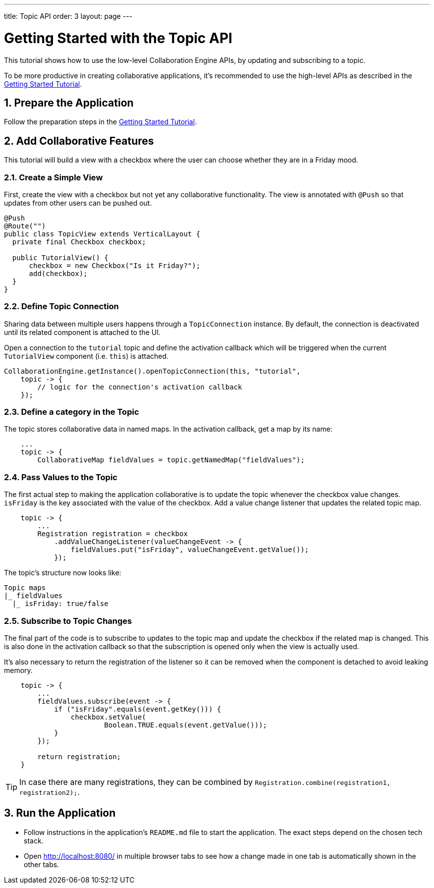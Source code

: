 ---
title: Topic API
order: 3
layout: page
---

[[ce.topic-tutorial]]
= Getting Started with the Topic API
:sectnums:

This tutorial shows how to use the low-level Collaboration Engine APIs,
by updating and subscribing to a topic.

To be more productive in creating collaborative applications, it's recommended
to use the high-level APIs as described in the link:Tutorial.asciidoc[Getting Started Tutorial].

[[ce.topic-tutorial.setup]]
== Prepare the Application

Follow the preparation steps in the
link:Tutorial.asciidoc#ce.tutorial.setup[Getting Started Tutorial].

[[ce.topic-tutorial.add-collaborative-feature]]
== Add Collaborative Features
This tutorial will build a view with a checkbox where the user can choose whether they are in a Friday mood.

=== Create a Simple View

First, create the view with a checkbox but not yet any collaborative functionality.
The view is annotated with `@Push` so that updates from other users can be pushed out.

[source, java]
----
@Push
@Route("")
public class TopicView extends VerticalLayout {
  private final Checkbox checkbox;

  public TutorialView() {
      checkbox = new Checkbox("Is it Friday?");
      add(checkbox);
  }
}
----
=== Define Topic Connection

Sharing data between multiple users happens through a `TopicConnection` instance.
By default, the connection is deactivated until its related component is attached to the UI.

Open a connection to the `tutorial` topic and define the activation callback
which will be triggered when the current `TutorialView` component (i.e. `this`) is attached.

[source, java]
----
CollaborationEngine.getInstance().openTopicConnection(this, "tutorial",
    topic -> {
        // logic for the connection's activation callback
    });
----
=== Define a category in the Topic
The topic stores collaborative data in named maps. In the activation callback, get a map by its name:

[source, java]
----
    ...
    topic -> {
        CollaborativeMap fieldValues = topic.getNamedMap("fieldValues");
----

=== Pass Values to the Topic

The first actual step to making the application collaborative is to update the topic whenever the checkbox value changes.
`isFriday` is the key associated with the value of the checkbox.
Add a value change listener that updates the related topic map.

[source, java]
----
    topic -> {
        ...
        Registration registration = checkbox
            .addValueChangeListener(valueChangeEvent -> {
                fieldValues.put("isFriday", valueChangeEvent.getValue());
            });
----

The topic's structure now looks like:

----
Topic maps
|_ fieldValues
  |_ isFriday: true/false
----


=== Subscribe to Topic Changes

The final part of the code is to subscribe to updates to the topic map and update the checkbox if the related map is changed.
This is also done in the activation callback so that the subscription is opened only when the view is actually used.

It's also necessary to return the registration of the listener so
it can be removed when the component is detached to avoid leaking memory.

[source, java]
----
    topic -> {
        ...
        fieldValues.subscribe(event -> {
            if ("isFriday".equals(event.getKey())) {
                checkbox.setValue(
                        Boolean.TRUE.equals(event.getValue()));
            }
        });

        return registration;
    }
----
TIP: In case there are many registrations, they can be combined by `Registration.combine(registration1, registration2);`.
[[ce.tutorial.run]]
== Run the Application
* Follow instructions in the application's `README.md` file to start the application.
The exact steps depend on the chosen tech stack.
* Open http://localhost:8080/ in multiple browser tabs to see how a change made in one tab is automatically shown in the other tabs.
